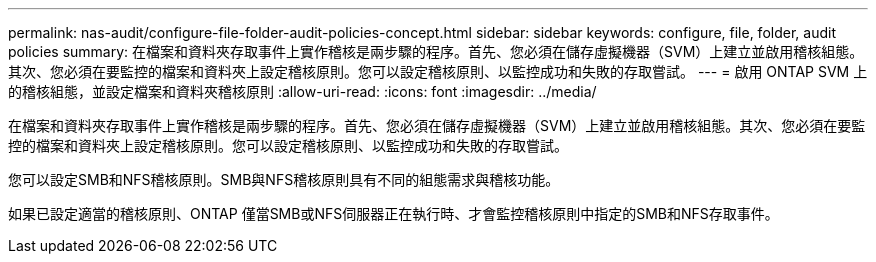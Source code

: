 ---
permalink: nas-audit/configure-file-folder-audit-policies-concept.html 
sidebar: sidebar 
keywords: configure, file, folder, audit policies 
summary: 在檔案和資料夾存取事件上實作稽核是兩步驟的程序。首先、您必須在儲存虛擬機器（SVM）上建立並啟用稽核組態。其次、您必須在要監控的檔案和資料夾上設定稽核原則。您可以設定稽核原則、以監控成功和失敗的存取嘗試。 
---
= 啟用 ONTAP SVM 上的稽核組態，並設定檔案和資料夾稽核原則
:allow-uri-read: 
:icons: font
:imagesdir: ../media/


[role="lead"]
在檔案和資料夾存取事件上實作稽核是兩步驟的程序。首先、您必須在儲存虛擬機器（SVM）上建立並啟用稽核組態。其次、您必須在要監控的檔案和資料夾上設定稽核原則。您可以設定稽核原則、以監控成功和失敗的存取嘗試。

您可以設定SMB和NFS稽核原則。SMB與NFS稽核原則具有不同的組態需求與稽核功能。

如果已設定適當的稽核原則、ONTAP 僅當SMB或NFS伺服器正在執行時、才會監控稽核原則中指定的SMB和NFS存取事件。
